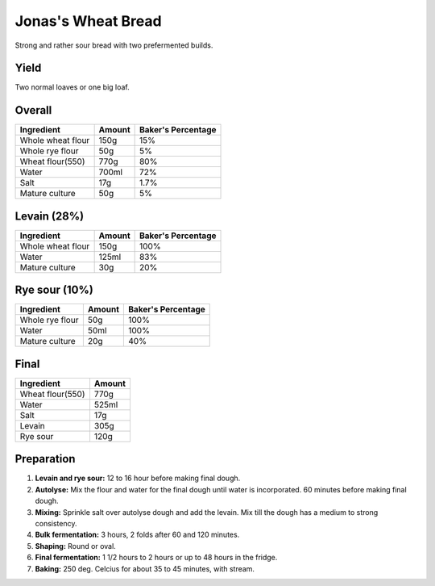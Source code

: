 Jonas's Wheat Bread
===================

Strong and rather sour bread with two prefermented builds.


Yield
-----

Two normal loaves or one big loaf.


Overall
-------

======================  ======  ==================
Ingredient              Amount  Baker's Percentage
======================  ======  ==================
Whole wheat flour       150g    15%
Whole rye flour         50g     5%
Wheat flour(550)        770g    80%
Water                   700ml   72%
Salt                    17g     1.7%
Mature culture          50g     5%
======================  ======  ==================


Levain (28%)
------------

======================  ======  ==================
Ingredient              Amount  Baker's Percentage
======================  ======  ==================
Whole wheat flour       150g    100%
Water                   125ml   83%
Mature culture          30g     20%
======================  ======  ==================


Rye sour (10%)
--------------

======================  ======  ==================
Ingredient              Amount  Baker's Percentage
======================  ======  ==================
Whole rye flour         50g     100%
Water                   50ml    100%
Mature culture          20g     40%
======================  ======  ==================


Final
-----

======================  ======
Ingredient              Amount
======================  ======
Wheat flour(550)        770g
Water                   525ml
Salt                    17g
Levain                  305g
Rye sour                120g
======================  ======


Preparation
-----------

1. **Levain and rye sour:** 12 to 16 hour before making final dough.

2. **Autolyse:** Mix the flour and water for the final dough until
   water is incorporated.
   60 minutes before making final dough.

3. **Mixing:** Sprinkle salt over autolyse dough and add the levain.
   Mix till the dough has a medium to strong consistency.

4. **Bulk fermentation:** 3 hours, 2 folds after 60 and 120 minutes.

5. **Shaping:** Round or oval.

6. **Final fermentation:** 1 1/2 hours to 2 hours or up to 48 hours
   in the fridge.

7. **Baking:** 250 deg. Celcius for about 35 to 45 minutes, with
   stream.
